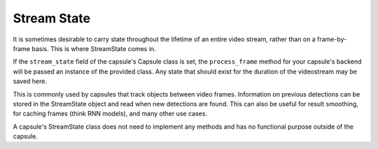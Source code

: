 .. _`Stream State`:

############
Stream State
############


It is sometimes desirable to carry state throughout the lifetime of an entire
video stream, rather than on a frame-by-frame basis. This is where StreamState
comes in.

If the ``stream_state`` field of the capsule's Capsule class is set, the
``process_frame`` method for your capsule's backend will be passed an instance
of the provided class. Any state that should exist for the duration of the
videostream may be saved here.

This is commonly used by capsules that track objects between video frames.
Information on previous detections can be stored in the StreamState object and
read when new detections are found. This can also be useful for result
smoothing, for caching frames (think RNN models), and many other use cases.

A capsule's StreamState class does not need to implement any methods and has
no functional purpose outside of the capsule.
